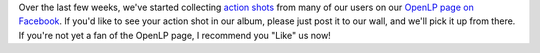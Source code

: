 .. title: Show Off Your Action Shots!
.. slug: 2012/05/16/show-your-action-shots
.. date: 2012-05-16 20:05:07 UTC
.. tags: 
.. description: 

Over the last few weeks, we've started collecting `action
shots <https://www.facebook.com/media/set/?set=a.10150779384408880.408934.7422088879&type=3>`__
from many of our users on our `OpenLP page on
Facebook <https://www.facebook.com/openlp>`__. If you'd like to see your
action shot in our album, please just post it to our wall, and we'll
pick it up from there. If you're not yet a fan of the OpenLP page, I
recommend you "Like" us now!
